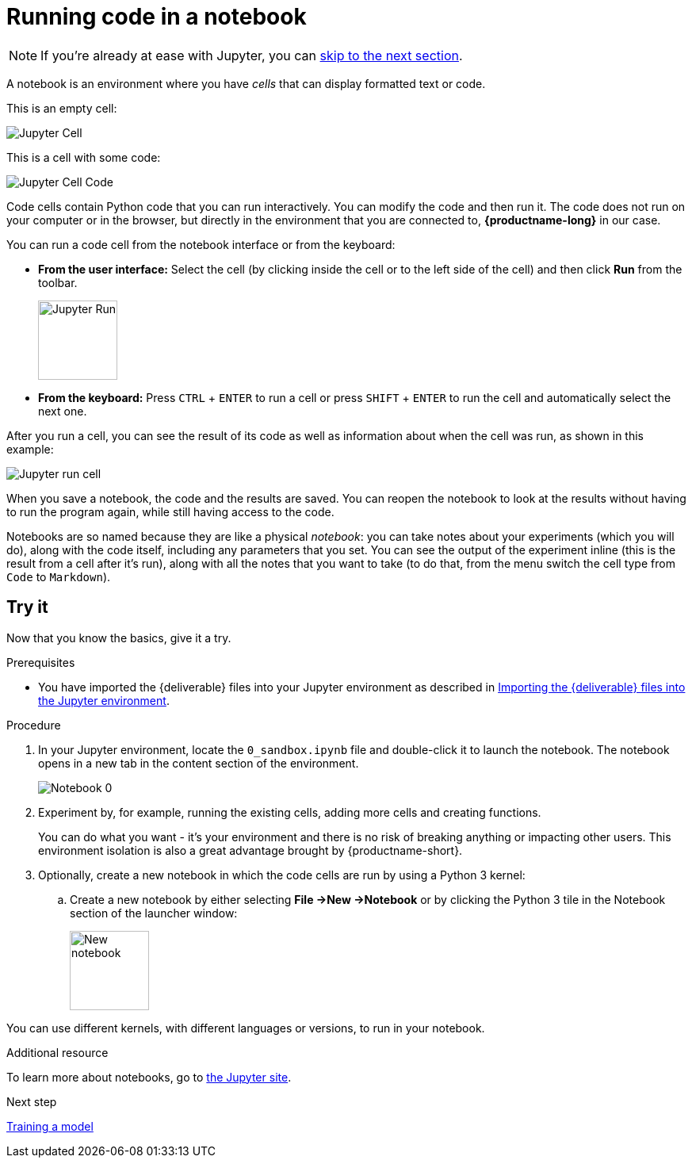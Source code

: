 [id='running-code-in-a-notebook']
= Running code in a notebook

NOTE: If you're already at ease with Jupyter, you can xref:training-a-model.adoc[skip to the next section].

A notebook is an environment where you have _cells_ that can display formatted text or code.

This is an empty cell:

image::workbenches/cell.png[Jupyter Cell]

This is a cell with some code:

image::workbenches/cell_code.png[Jupyter Cell Code]

Code cells contain Python code that you can run interactively. You can modify the code and then run it. The code does not run on your computer or in the browser, but directly in the environment that you are connected to, *{productname-long}* in our case.

You can run a code cell from the notebook interface or from the keyboard:

* *From the user interface:* Select the cell (by clicking inside the cell or to the left side of the cell) and then click *Run* from the toolbar.
+
image::workbenches/run_button.png[Jupyter Run, 100]

* *From the keyboard:* Press `CTRL` + `ENTER` to run a cell or press `SHIFT` + `ENTER` to run the cell and automatically select the next one.

After you run a cell, you can see the result of its code as well as information about when the cell was run, as shown in this example:

image::workbenches/cell_run.png[Jupyter run cell]

When you save a notebook, the code and the results are saved. You can reopen the notebook to look at the results without having to run the program again, while still having access to the code.

Notebooks are so named because they are like a physical _notebook_: you can take notes about your experiments (which you will do), along with the code itself, including any parameters that you set. You can see the output of the experiment inline (this is the result from a cell after it's run), along with all the notes that you want to take (to do that, from the menu switch the cell type from `Code` to `Markdown`).

== Try it

Now that you know the basics, give it a try.

.Prerequisites

* You have imported the {deliverable} files into your Jupyter environment as described in 
xref:importing-files-into-jupyter.adoc[Importing the {deliverable} files into the Jupyter environment].

.Procedure

. In your Jupyter environment, locate the `0_sandbox.ipynb` file and double-click it to launch the notebook. The notebook opens in a new tab in the content section of the environment. 
+
image::workbenches/jupyter-notebook-0.png[Notebook 0]

. Experiment by, for example, running the existing cells, adding more cells and creating functions.
+
You can do what you want - it's your environment and there is no risk of breaking anything or impacting other users. This environment isolation is also a great advantage brought by {productname-short}.
. Optionally, create a new notebook in which the code cells are run by using a Python 3 kernel:
.. Create a new notebook by either selecting *File ->New ->Notebook* or by clicking the Python 3 tile in the Notebook section of the launcher window:
+
image::workbenches/new_notebook.png[New notebook, 100]

You can use different kernels, with different languages or versions, to run in your notebook.

.Additional resource

To learn more about notebooks, go to https://jupyter.org/[the Jupyter site].

.Next step

xref:training-a-model.adoc[Training a model]
